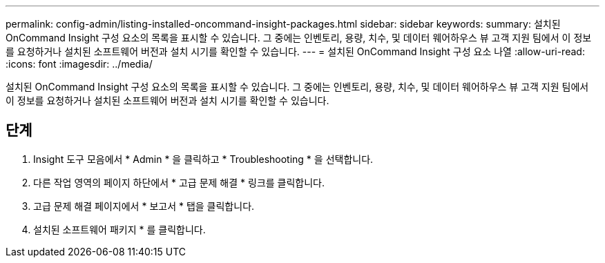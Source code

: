 ---
permalink: config-admin/listing-installed-oncommand-insight-packages.html 
sidebar: sidebar 
keywords:  
summary: 설치된 OnCommand Insight 구성 요소의 목록을 표시할 수 있습니다. 그 중에는 인벤토리, 용량, 치수, 및 데이터 웨어하우스 뷰 고객 지원 팀에서 이 정보를 요청하거나 설치된 소프트웨어 버전과 설치 시기를 확인할 수 있습니다. 
---
= 설치된 OnCommand Insight 구성 요소 나열
:allow-uri-read: 
:icons: font
:imagesdir: ../media/


[role="lead"]
설치된 OnCommand Insight 구성 요소의 목록을 표시할 수 있습니다. 그 중에는 인벤토리, 용량, 치수, 및 데이터 웨어하우스 뷰 고객 지원 팀에서 이 정보를 요청하거나 설치된 소프트웨어 버전과 설치 시기를 확인할 수 있습니다.



== 단계

. Insight 도구 모음에서 * Admin * 을 클릭하고 * Troubleshooting * 을 선택합니다.
. 다른 작업 영역의 페이지 하단에서 * 고급 문제 해결 * 링크를 클릭합니다.
. 고급 문제 해결 페이지에서 * 보고서 * 탭을 클릭합니다.
. 설치된 소프트웨어 패키지 * 를 클릭합니다.

